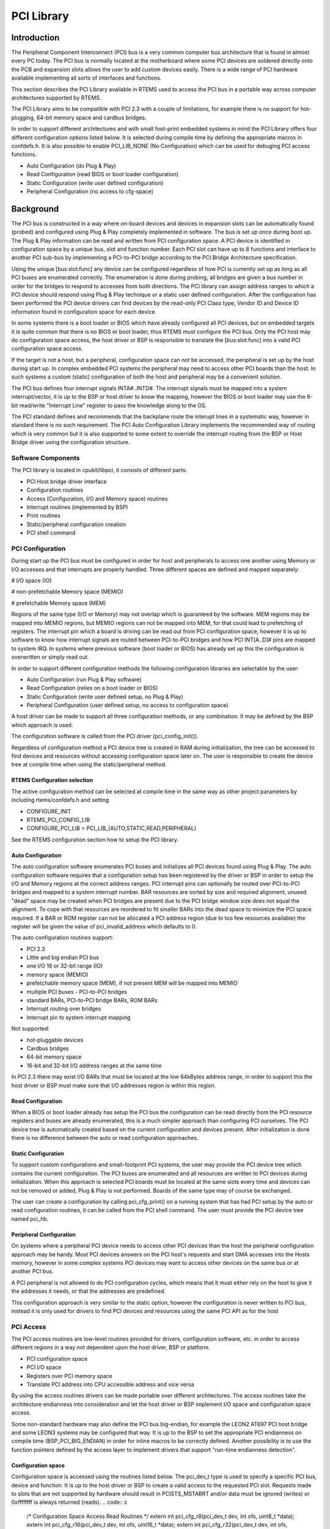PCI Library
###########

.. index:: libpci

Introduction
============

The Peripheral Component Interconnect (PCI) bus is a very common computer
bus architecture that is found in almost every PC today. The PCI bus is
normally located at the motherboard where some PCI devices are soldered
directly onto the PCB and expansion slots allows the user to add custom
devices easily. There is a wide range of PCI hardware available implementing
all sorts of interfaces and functions.

This section describes the PCI Library available in RTEMS used to access the
PCI bus in a portable way across computer architectures supported by RTEMS.

The PCI Library aims to be compatible with PCI 2.3 with a couple of
limitations, for example there is no support for hot-plugging, 64-bit
memory space and cardbus bridges.

In order to support different architectures and with small foot-print embedded
systems in mind the PCI Library offers four different configuration options
listed below. It is selected during compile time by defining the appropriate
macros in confdefs.h. It is also possible to enable PCI_LIB_NONE (No
Configuration) which can be used for debuging PCI access functions.

- Auto Configuration (do Plug & Play)

- Read Configuration (read BIOS or boot loader configuration)

- Static Configuration (write user defined configuration)

- Peripheral Configuration (no access to cfg-space)

Background
==========

The PCI bus is constructed in a way where on-board devices and devices
in expansion slots can be automatically found (probed) and configured
using Plug & Play completely implemented in software. The bus is set up once
during boot up. The Plug & Play information can be read and written from
PCI configuration space. A PCI device is identified in configuration space by
a unique bus, slot and function number. Each PCI slot can have up to 8
functions and interface to another PCI sub-bus by implementing a PCI-to-PCI
bridge according to the PCI Bridge Architecture specification.

Using the unique \[bus:slot:func] any device can be configured regardless of how
PCI is currently set up as long as all PCI buses are enumerated correctly. The
enumeration is done during probing, all bridges are given a bus number in
order for the bridges to respond to accesses from both directions. The PCI
library can assign address ranges to which a PCI device should respond using
Plug & Play technique or a static user defined configuration. After the
configuration has been performed the PCI device drivers can find devices by
the read-only PCI Class type, Vendor ID and Device ID information found in
configuration space for each device.

In some systems there is a boot loader or BIOS which have already configured
all PCI devices, but on embedded targets it is quite common that there is no
BIOS or boot loader, thus RTEMS must configure the PCI bus. Only the PCI host
may do configuration space access, the host driver or BSP is responsible to
translate the \[bus:slot:func] into a valid PCI configuration space access.

If the target is not a host, but a peripheral, configuration space can not be
accessed, the peripheral is set up by the host during start up. In complex
embedded PCI systems the peripheral may need to access other PCI boards than
the host. In such systems a custom (static) configuration of both the host
and peripheral may be a convenient solution.

The PCI bus defines four interrupt signals INTA#..INTD#. The interrupt signals
must be mapped into a system interrupt/vector, it is up to the BSP or host
driver to know the mapping, however the BIOS or boot loader may use the
8-bit read/write "Interrupt Line" register to pass the knowledge along to the
OS.

The PCI standard defines and recommends that the backplane route the interupt
lines in a systematic way, however in standard there is no such requirement.
The PCI Auto Configuration Library implements the recommended way of routing
which is very common but it is also supported to some extent to override the
interrupt routing from the BSP or Host Bridge driver using the configuration
structure.

Software Components
-------------------

The PCI library is located in cpukit/libpci, it consists of different parts:

- PCI Host bridge driver interface

- Configuration routines

- Access (Configuration, I/O and Memory space) routines

- Interrupt routines (implemented by BSP)

- Print routines

- Static/peripheral configuration creation

- PCI shell command

PCI Configuration
-----------------

During start up the PCI bus must be configured in order for host and
peripherals to access one another using Memory or I/O accesses and that
interrupts are properly handled. Three different spaces are defined and
mapped separately:

# I/O space (IO)

# non-prefetchable Memory space (MEMIO)

# prefetchable Memory space (MEM)

Regions of the same type (I/O or Memory) may not overlap which is guaranteed
by the software. MEM regions may be mapped into MEMIO regions, but MEMIO
regions can not be mapped into MEM, for that could lead to prefetching of
registers. The interrupt pin which a board is driving can be read out from
PCI configuration space, however it is up to software to know how interrupt
signals are routed between PCI-to-PCI bridges and how PCI INT[A..D]# pins are
mapped to system IRQ. In systems where previous software (boot loader or BIOS)
has already set up this the configuration is overwritten or simply read out.

In order to support different configuration methods the following configuration
libraries are selectable by the user:

- Auto Configuration (run Plug & Play software)

- Read Configuration (relies on a boot loader or BIOS)

- Static Configuration (write user defined setup, no Plug & Play)

- Peripheral Configuration (user defined setup, no access to
  configuration space)

A host driver can be made to support all three configuration methods, or any
combination. It may be defined by the BSP which approach is used.

The configuration software is called from the PCI driver (pci_config_init()).

Regardless of configuration method a PCI device tree is created in RAM during
initialization, the tree can be accessed to find devices and resources without
accessing configuration space later on. The user is responsible to create the
device tree at compile time when using the static/peripheral method.

RTEMS Configuration selection
~~~~~~~~~~~~~~~~~~~~~~~~~~~~~

The active configuration method can be selected at compile time in the same
way as other project parameters by including rtems/confdefs.h and setting

- CONFIGURE_INIT

- RTEMS_PCI_CONFIG_LIB

- CONFIGURE_PCI_LIB = PCI_LIB_(AUTO,STATIC,READ,PERIPHERAL)

See the RTEMS configuration section how to setup the PCI library.

Auto Configuration
~~~~~~~~~~~~~~~~~~

The auto configuration software enumerates PCI buses and initializes all PCI
devices found using Plug & Play. The auto configuration software requires
that a configuration setup has been registered by the driver or BSP in order
to setup the I/O and Memory regions at the correct address ranges. PCI
interrupt pins can optionally be routed over PCI-to-PCI bridges and mapped
to a system interrupt number. BAR resources are sorted by size and required
alignment, unused "dead" space may be created when PCI bridges are present
due to the PCI bridge window size does not equal the alignment. To cope with
that resources are reordered to fit smaller BARs into the dead space to minimize
the PCI space required. If a BAR or ROM register can not be allocated a PCI
address region (due to too few resources available) the register will be given
the value of pci_invalid_address which defaults to 0.

The auto configuration routines support:

- PCI 2.3

- Little and big endian PCI bus

- one I/O 16 or 32-bit range (IO)

- memory space (MEMIO)

- prefetchable memory space (MEM), if not present MEM will be mapped into
  MEMIO

- multiple PCI buses - PCI-to-PCI bridges

- standard BARs, PCI-to-PCI bridge BARs, ROM BARs

- Interrupt routing over bridges

- Interrupt pin to system interrupt mapping

Not supported:

- hot-pluggable devices

- Cardbus bridges

- 64-bit memory space

- 16-bit and 32-bit I/O address ranges at the same time

In PCI 2.3 there may exist I/O BARs that must be located at the low 64kBytes
address range, in order to support this the host driver or BSP must make sure
that I/O addresses region is within this region.

Read Configuration
~~~~~~~~~~~~~~~~~~

When a BIOS or boot loader already has setup the PCI bus the configuration can
be read directly from the PCI resource registers and buses are already
enumerated, this is a much simpler approach than configuring PCI ourselves. The
PCI device tree is automatically created based on the current configuration and
devices present. After initialization is done there is no difference between
the auto or read configuration approaches.

Static Configuration
~~~~~~~~~~~~~~~~~~~~

To support custom configurations and small-footprint PCI systems, the user may
provide the PCI device tree which contains the current configuration. The
PCI buses are enumerated and all resources are written to PCI devices during
initialization. When this approach is selected PCI boards must be located at
the same slots every time and devices can not be removed or added, Plug & Play
is not performed. Boards of the same type may of course be exchanged.

The user can create a configuration by calling pci_cfg_print() on a running
system that has had PCI setup by the auto or read configuration routines, it
can be called from the PCI shell command. The user must provide the PCI device
tree named pci_hb.

Peripheral Configuration
~~~~~~~~~~~~~~~~~~~~~~~~

On systems where a peripheral PCI device needs to access other PCI devices than
the host the peripheral configuration approach may be handy. Most PCI devices
answers on the PCI host's requests and start DMA accesses into the Hosts memory,
however in some complex systems PCI devices may want to access other devices
on the same bus or at another PCI bus.

A PCI peripheral is not allowed to do PCI configuration cycles, which
means that it must either rely on the host to give it the addresses it
needs, or that the addresses are predefined.

This configuration approach is very similar to the static option, however the
configuration is never written to PCI bus, instead it is only used for drivers
to find PCI devices and resources using the same PCI API as for the host

PCI Access
----------

The PCI access routines are low-level routines provided for drivers,
configuration software, etc. in order to access different regions in a way
not dependent upon the host driver, BSP or platform.

- PCI configuration space

- PCI I/O space

- Registers over PCI memory space

- Translate PCI address into CPU accessible address and vice versa

By using the access routines drivers can be made portable over different
architectures. The access routines take the architecture endianness into
consideration and let the host driver or BSP implement I/O space and
configuration space access.

Some non-standard hardware may also define the PCI bus big-endian, for example
the LEON2 AT697 PCI host bridge and some LEON3 systems may be configured that
way. It is up to the BSP to set the appropriate PCI endianness on compile time
(BSP_PCI_BIG_ENDIAN) in order for inline macros to be correctly defined.
Another possibility is to use the function pointers defined by the access
layer to implement drivers that support "run-time endianness detection".

Configuration space
~~~~~~~~~~~~~~~~~~~

Configuration space is accessed using the routines listed below. The
pci_dev_t type is used to specify a specific PCI bus, device and function. It
is up to the host driver or BSP to create a valid access to the requested
PCI slot. Requests made to slots that are not supported by hardware should
result in PCISTS_MSTABRT and/or data must be ignored (writes) or 0xffffffff
is always returned (reads).
.. code:: c

    /* Configuration Space Access Read Routines \*/
    extern int pci_cfg_r8(pci_dev_t dev, int ofs, uint8_t \*data);
    extern int pci_cfg_r16(pci_dev_t dev, int ofs, uint16_t \*data);
    extern int pci_cfg_r32(pci_dev_t dev, int ofs, uint32_t \*data);
    /* Configuration Space Access Write Routines \*/
    extern int pci_cfg_w8(pci_dev_t dev, int ofs, uint8_t data);
    extern int pci_cfg_w16(pci_dev_t dev, int ofs, uint16_t data);
    extern int pci_cfg_w32(pci_dev_t dev, int ofs, uint32_t data);

I/O space
~~~~~~~~~

The BSP or driver provide special routines in order to access I/O space. Some
architectures have a special instruction accessing I/O space, others have it
mapped into a "PCI I/O window" in the standard address space accessed by the
CPU. The window size may vary and must be taken into consideration by the
host driver. The below routines must be used to access I/O space. The address
given to the functions is not the PCI I/O addresses, the caller must have
translated PCI I/O addresses (available in the PCI BARs) into a BSP or host
driver custom address, see `Access functions`_ for how
addresses are translated.

.. code:: c

    /* Read a register over PCI I/O Space \*/
    extern uint8_t pci_io_r8(uint32_t adr);
    extern uint16_t pci_io_r16(uint32_t adr);
    extern uint32_t pci_io_r32(uint32_t adr);
    /* Write a register over PCI I/O Space \*/
    extern void pci_io_w8(uint32_t adr, uint8_t data);
    extern void pci_io_w16(uint32_t adr, uint16_t data);
    extern void pci_io_w32(uint32_t adr, uint32_t data);

Registers over Memory space
~~~~~~~~~~~~~~~~~~~~~~~~~~~

PCI host bridge hardware normally swap data accesses into the endianness of the
host architecture in order to lower the load of the CPU, peripherals can do DMA
without swapping. However, the host controller can not separate a standard
memory access from a memory access to a register, registers may be mapped into
memory space. This leads to register content being swapped, which must be
swapped back. The below routines makes it possible to access registers over PCI
memory space in a portable way on different architectures, the BSP or
architecture must provide necessary functions in order to implement this.
.. code:: c

    static inline uint16_t pci_ld_le16(volatile uint16_t \*addr);
    static inline void pci_st_le16(volatile uint16_t \*addr, uint16_t val);
    static inline uint32_t pci_ld_le32(volatile uint32_t \*addr);
    static inline void pci_st_le32(volatile uint32_t \*addr, uint32_t val);
    static inline uint16_t pci_ld_be16(volatile uint16_t \*addr);
    static inline void pci_st_be16(volatile uint16_t \*addr, uint16_t val);
    static inline uint32_t pci_ld_be32(volatile uint32_t \*addr);
    static inline void pci_st_be32(volatile uint32_t \*addr, uint32_t val);

In order to support non-standard big-endian PCI bus the above pci_* functions
is required, pci_ld_le16 != ld_le16 on big endian PCI buses.

Access functions
~~~~~~~~~~~~~~~~

The PCI Access Library can provide device drivers with function pointers
executing the above Configuration, I/O and Memory space accesses. The
functions have the same arguments and return values as the above
functions.

The pci_access_func() function defined below can be used to get a function
pointer of a specific access type.
.. code:: c

    /* Get Read/Write function for accessing a register over PCI Memory Space
    * (non-inline functions).
    *
    * Arguments
    *  wr             0(Read), 1(Write)
    *  size           1(Byte), 2(Word), 4(Double Word)
    *  func           Where function pointer will be stored
    *  endian         PCI_LITTLE_ENDIAN or PCI_BIG_ENDIAN
    *  type           1(I/O), 3(REG over MEM), 4(CFG)
    *
    * Return
    *  0              Found function
    *  others         No such function defined by host driver or BSP
    \*/
    int pci_access_func(int wr, int size, void \**func, int endian, int type);

PCI device drivers may be written to support run-time detection of endianess,
this is mosly for debugging or for development systems. When the product is
finally deployed macros switch to using the inline functions instead which
have been configured for the correct endianness.

PCI address translation
~~~~~~~~~~~~~~~~~~~~~~~

When PCI addresses, both I/O and memory space, is not mapped 1:1 address
translation before access is needed. If drivers read the PCI resources directly
using configuration space routines or in the device tree, the addresses given
are PCI addresses. The below functions can be used to translate PCI addresses
into CPU accessible addresses or vice versa, translation may be different for
different PCI spaces/regions.
.. code:: c

    /* Translate PCI address into CPU accessible address \*/
    static inline int pci_pci2cpu(uint32_t \*address, int type);
    /* Translate CPU accessible address into PCI address (for DMA) \*/
    static inline int pci_cpu2pci(uint32_t \*address, int type);

PCI Interrupt
-------------

The PCI specification defines four different interrupt lines INTA#..INTD#,
the interrupts are low level sensitive which make it possible to support
multiple interrupt sources on the same interrupt line. Since the lines are
level sensitive the interrupt sources must be acknowledged before clearing the
interrupt contoller, or the interrupt controller must be masked. The BSP must
provide a routine for clearing/acknowledging the interrupt controller, it is
up to the interrupt service routine to acknowledge the interrupt source.

The PCI Library relies on the BSP for implementing shared interrupt handling
through the BSP_PCI_shared_interrupt_* functions/macros, they must be defined
when including bsp.h.

PCI device drivers may use the pci_interrupt_* routines in order to call the
BSP specific functions in a platform independent way. The PCI interrupt
interface has been made similar to the RTEMS IRQ extension so that a BSP can
use the standard RTEMS interrupt functions directly.

PCI Shell command
-----------------

The RTEMS shell has a PCI command 'pci' which makes it possible to read/write
configuration space, print the current PCI configuration and print out a
configuration C-file for the static or peripheral library.

.. COMMENT: COPYRIGHT (c) 1988-2007.

.. COMMENT: On-Line Applications Research Corporation (OAR).

.. COMMENT: All rights reserved.

